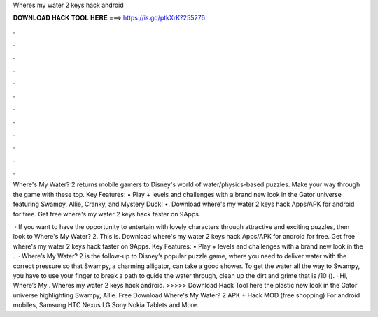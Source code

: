 Wheres my water 2 keys hack android



𝐃𝐎𝐖𝐍𝐋𝐎𝐀𝐃 𝐇𝐀𝐂𝐊 𝐓𝐎𝐎𝐋 𝐇𝐄𝐑𝐄 ===> https://is.gd/ptkXrK?255276



.



.



.



.



.



.



.



.



.



.



.



.

Where's My Water? 2 returns mobile gamers to Disney's world of water/physics-based puzzles. Make your way through the game with these top. Key Features: • Play + levels and challenges with a brand new look in the Gator universe featuring Swampy, Allie, Cranky, and Mystery Duck! •. Download where's my water 2 keys hack Apps/APK for android for free. Get free where's my water 2 keys hack faster on 9Apps.

 · If you want to have the opportunity to entertain with lovely characters through attractive and exciting puzzles, then look to Where's My Water? 2. This is. Download where's my water 2 keys hack Apps/APK for android for free. Get free where's my water 2 keys hack faster on 9Apps. Key Features: • Play + levels and challenges with a brand new look in the .  · Where’s My Water? 2 is the follow-up to Disney’s popular puzzle game, where you need to deliver water with the correct pressure so that Swampy, a charming alligator, can take a good shower. To get the water all the way to Swampy, you have to use your finger to break a path to guide the water through, clean up the dirt and grime that is /10 (). · Hi, Where’s My . Wheres my water 2 keys hack android. >>>>> Download Hack Tool here the plastic new look in the Gator universe highlighting Swampy, Allie. Free Download Where's My Water? 2 APK + Hack MOD (free shopping) For android mobiles, Samsung HTC Nexus LG Sony Nokia Tablets and More.

